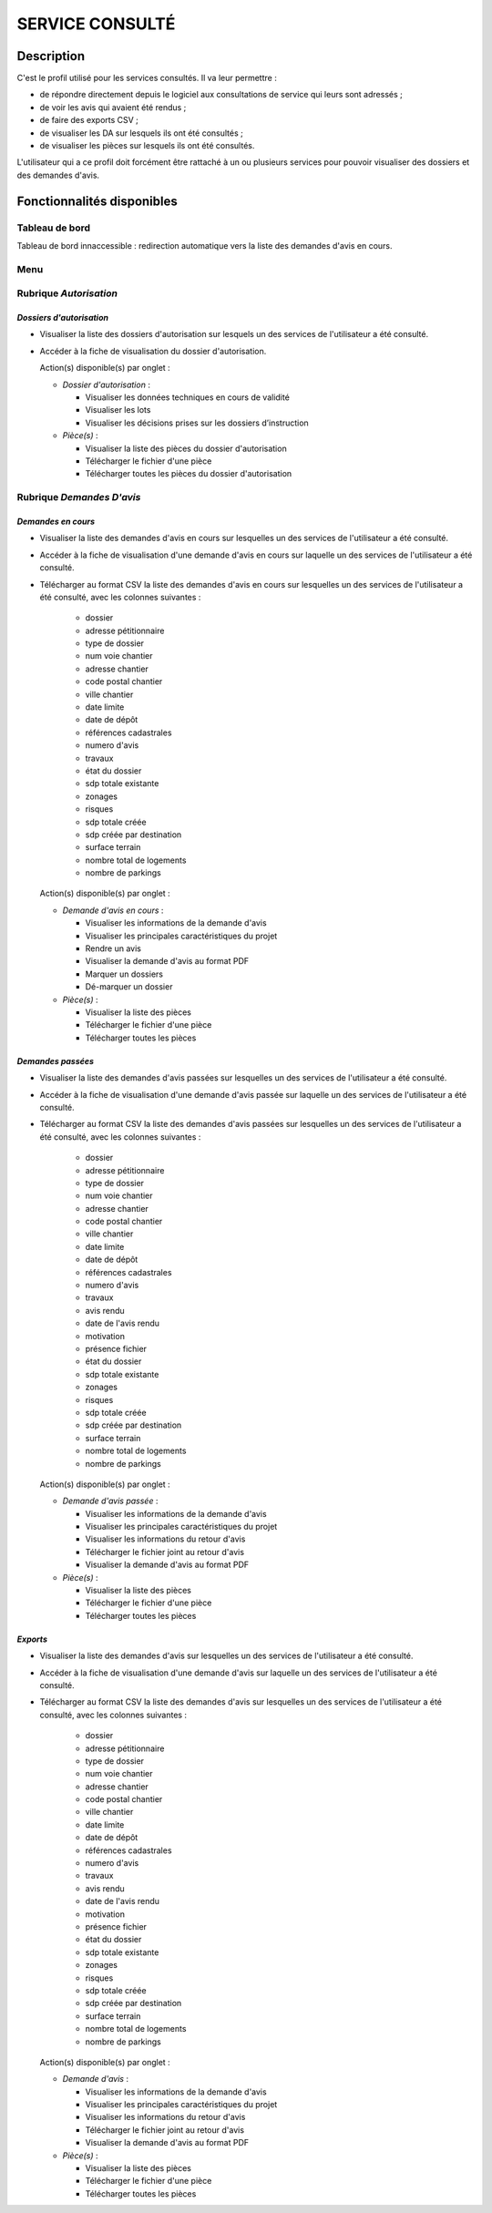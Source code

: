 ################
SERVICE CONSULTÉ
################

Description
===========

C'est le profil utilisé pour les services consultés. Il va leur permettre :

- de répondre directement depuis le logiciel aux consultations de service qui leurs sont adressés ;
- de voir les avis qui avaient été rendus ;
- de faire des exports CSV ;
- de visualiser les DA sur lesquels ils ont été consultés ;
- de visualiser les pièces sur lesquels ils ont été consultés.


L'utilisateur qui a ce profil doit forcément être rattaché à un ou plusieurs services pour pouvoir visualiser des dossiers et des demandes d'avis.


Fonctionnalités disponibles
===========================

Tableau de bord
---------------

Tableau de bord innaccessible : redirection automatique vers la liste des demandes d'avis en cours.

.. _profil_service_consulte_rubrique_autorisation:

Menu
----

.. image:: menu_consu.png

Rubrique *Autorisation*
-----------------------

*Dossiers d'autorisation*
#########################

- Visualiser la liste des dossiers d'autorisation sur lesquels un des services de l'utilisateur a été consulté.
- Accéder à la fiche de visualisation du dossier d'autorisation.

  Action(s) disponible(s) par onglet :

  - *Dossier d'autorisation* :

    - Visualiser les données techniques en cours de validité
    - Visualiser les lots
    - Visualiser les décisions prises sur les dossiers d’instruction

  - *Pièce(s)* :

    - Visualiser la liste des pièces du dossier d'autorisation
    - Télécharger le fichier d'une pièce
    - Télécharger toutes les pièces du dossier d'autorisation

.. _profil_service_consulte_rubrique_demande_avis:

Rubrique *Demandes D'avis*
--------------------------

*Demandes en cours*
###################

- Visualiser la liste des demandes d'avis en cours sur lesquelles un des services de l'utilisateur a été consulté.
- Accéder à la fiche de visualisation d'une demande d'avis en cours sur laquelle un des services de l'utilisateur a été consulté.
- Télécharger au format CSV la liste des demandes d'avis en cours sur lesquelles un des services de l'utilisateur a été consulté, avec les colonnes suivantes :

    - dossier
    - adresse pétitionnaire
    - type de dossier
    - num voie chantier
    - adresse chantier
    - code postal chantier
    - ville chantier
    - date limite
    - date de dépôt
    - références cadastrales
    - numero d'avis
    - travaux
    - état du dossier
    - sdp totale existante
    - zonages
    - risques
    - sdp totale créée
    - sdp créée par destination
    - surface terrain
    - nombre total de logements
    - nombre de parkings
   

  Action(s) disponible(s) par onglet :

  - *Demande d'avis en cours* :

    - Visualiser les informations de la demande d'avis
    - Visualiser les principales caractéristiques du projet
    - Rendre un avis
    - Visualiser la demande d'avis au format PDF
    - Marquer un dossiers
    - Dé-marquer un dossier

  - *Pièce(s)* :

    - Visualiser la liste des pièces
    - Télécharger le fichier d'une pièce
    - Télécharger toutes les pièces


*Demandes passées*
##################

- Visualiser la liste des demandes d'avis passées sur lesquelles un des services de l'utilisateur a été consulté.
- Accéder à la fiche de visualisation d'une demande d'avis passée sur laquelle un des services de l'utilisateur a été consulté.
- Télécharger au format CSV la liste des demandes d'avis passées sur lesquelles un des services de l'utilisateur a été consulté, avec les colonnes suivantes :

    - dossier
    - adresse pétitionnaire
    - type de dossier
    - num voie chantier
    - adresse chantier
    - code postal chantier
    - ville chantier
    - date limite
    - date de dépôt
    - références cadastrales
    - numero d'avis
    - travaux
    - avis rendu
    - date de l'avis rendu
    - motivation
    - présence fichier
    - état du dossier
    - sdp totale existante
    - zonages
    - risques
    - sdp totale créée
    - sdp créée par destination
    - surface terrain
    - nombre total de logements
    - nombre de parkings

  Action(s) disponible(s) par onglet :

  - *Demande d'avis passée* :

    - Visualiser les informations de la demande d'avis
    - Visualiser les principales caractéristiques du projet
    - Visualiser les informations du retour d'avis
    - Télécharger le fichier joint au retour d'avis
    - Visualiser la demande d'avis au format PDF

  - *Pièce(s)* :

    - Visualiser la liste des pièces
    - Télécharger le fichier d'une pièce
    - Télécharger toutes les pièces


*Exports*
#########

- Visualiser la liste des demandes d'avis sur lesquelles un des services de l'utilisateur a été consulté.
- Accéder à la fiche de visualisation d'une demande d'avis sur laquelle un des services de l'utilisateur a été consulté.
- Télécharger au format CSV la liste des demandes d'avis sur lesquelles un des services de l'utilisateur a été consulté, avec les colonnes suivantes :

    - dossier
    - adresse pétitionnaire
    - type de dossier
    - num voie chantier
    - adresse chantier
    - code postal chantier
    - ville chantier
    - date limite
    - date de dépôt
    - références cadastrales
    - numero d'avis
    - travaux
    - avis rendu
    - date de l'avis rendu
    - motivation
    - présence fichier
    - état du dossier
    - sdp totale existante
    - zonages
    - risques
    - sdp totale créée
    - sdp créée par destination
    - surface terrain
    - nombre total de logements
    - nombre de parkings

  Action(s) disponible(s) par onglet :

  - *Demande d'avis* :

    - Visualiser les informations de la demande d'avis
    - Visualiser les principales caractéristiques du projet
    - Visualiser les informations du retour d'avis
    - Télécharger le fichier joint au retour d'avis
    - Visualiser la demande d'avis au format PDF

  - *Pièce(s)* :

    - Visualiser la liste des pièces
    - Télécharger le fichier d'une pièce
    - Télécharger toutes les pièces
